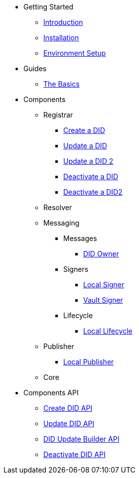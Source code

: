 * Getting Started
** xref:getting-started/introduction.adoc[Introduction]
** xref:getting-started/installation.adoc[Installation]
** xref:getting-started/environment-setup.adoc[Environment Setup]

* Guides
** xref:guides/the-basics.adoc[The Basics]

// * Components
// ** DID Operations
// *** xref:components/operations/create-did/guide.adoc[Create a DID]
// *** xref:components/operations/update-did/guide.adoc[Update a DID]
// *** xref:components/operations/update-did/guide2.adoc[Update a DID 2]
// *** xref:components/operations/deactivate-did/guide.adoc[Deactivate a DID]
// *** xref:components/operations/deactivate-did/guide2.adoc[Deactivate a DID2]
// ** Clients
// *** xref:components/clients/local-client/client.adoc[Local Client]
// ** Signers
// *** xref:components/signers/local-signer/signer.adoc[Local Signer]
// *** xref:components/signers/vault-signer/signer.adoc[Vault Signer]
// ** Publishers
// *** xref:components/publishers/local-publisher/publisher.adoc[Local Publisher]

* Components
** Registrar
*** xref:components/operations/create-did/guide.adoc[Create a DID]
*** xref:components/operations/update-did/guide.adoc[Update a DID]
*** xref:components/operations/update-did/guide2.adoc[Update a DID 2]
*** xref:components/operations/deactivate-did/guide.adoc[Deactivate a DID]
*** xref:components/operations/deactivate-did/guide2.adoc[Deactivate a DID2]
** Resolver
** Messaging 
*** Messages
**** xref:components/signers/local-signer/signer.adoc[DID Owner]
*** Signers
**** xref:components/signers/local-signer/signer.adoc[Local Signer]
**** xref:components/signers/vault-signer/signer.adoc[Vault Signer]
*** Lifecycle
**** xref:components/publishers/local-publisher/publisher.adoc[Local Lifecycle]
** Publisher
*** xref:components/publishers/local-publisher/publisher.adoc[Local Publisher]
** Core 

* Components API
** xref:components/operations/create-did/api.adoc[Create DID API]
** xref:components/operations/update-did/api.adoc[Update DID API]
** xref:components/did-update-builder/api.adoc[DID Update Builder API]
** xref:components/operations/deactivate-did/api.adoc[Deactivate DID API]